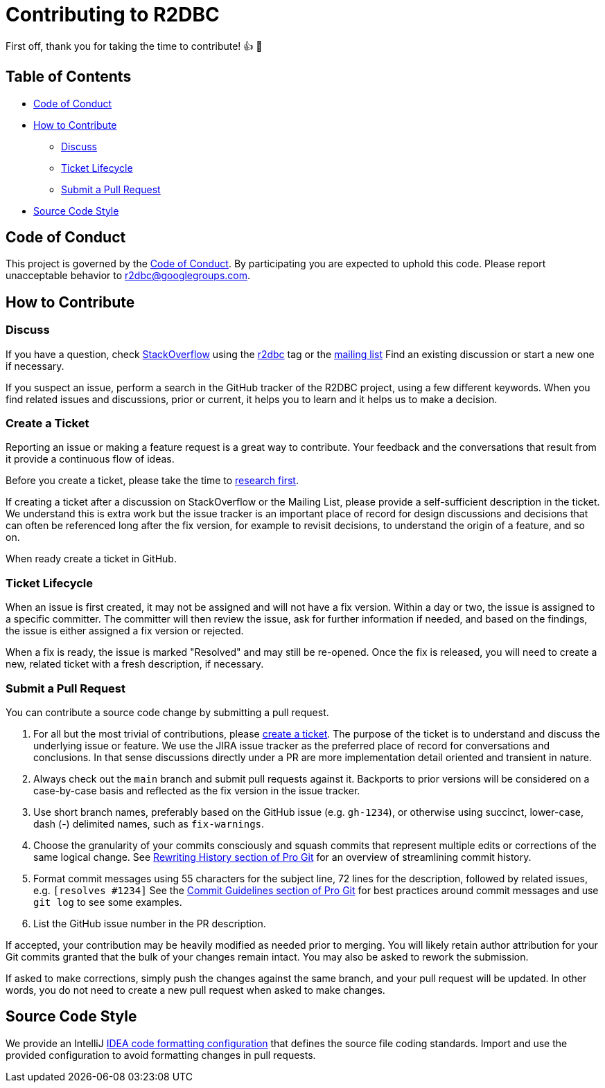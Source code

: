 = Contributing to R2DBC

First off, thank you for taking the time to contribute! 👍 🎉

== Table of Contents

* <<code-of-conduct,Code of Conduct>>
* <<how-to-contribute,How to Contribute>>
** <<discuss,Discuss>>
** <<ticket-lifecycle,Ticket Lifecycle>>
** <<submit-a-pull-request,Submit a Pull Request>>
* <<source-code-style,Source Code Style>>

[[code-of-conduct]]
== Code of Conduct

This project is governed by the link:https://github.com/pgjdbc/r2dbc-postgresql/blob/main/.github/CODE_OF_CONDUCT.adoc[Code of Conduct].
By participating you are expected to uphold this code.
Please report unacceptable behavior to r2dbc@googlegroups.com.

[[how-to-contribute]]
== How to Contribute

[[discuss]]
=== Discuss

If you have a question, check https://stackoverflow.com/tags/r2dbc[StackOverflow] using the https://stackoverflow.com/tags/r2dbc[r2dbc] tag or the link:https://groups.google.com/forum/#!forum/r2dbc[mailing list]
Find an existing discussion or start a new one if necessary.

If you suspect an issue, perform a search in the GitHub tracker of the R2DBC project, using a few different keywords.
When you find related issues and discussions, prior or current, it helps you to learn and it helps us to make a decision.

=== Create a Ticket

Reporting an issue or making a feature request is a great way to contribute.
Your feedback and the conversations that result from it provide a continuous flow of ideas.

Before you create a ticket, please take the time to <<discuss,research first>>.

If creating a ticket after a discussion on StackOverflow or the Mailing List, please provide a self-sufficient description in the ticket.
We understand this is extra work but the issue tracker is an important place of record for design discussions and decisions that can often be referenced long after the fix version, for example to revisit decisions, to understand the origin of a feature, and so on.

When ready create a ticket in GitHub.

[[ticket-lifecycle]]
=== Ticket Lifecycle

When an issue is first created, it may not be assigned and will not have a fix version.
Within a day or two, the issue is assigned to a specific committer.
The committer will then review the issue, ask for further information if needed, and based on the findings, the issue is either assigned a fix
version or rejected.

When a fix is ready, the issue is marked "Resolved" and may still be re-opened.
Once the fix is released, you will need to create a new, related ticket with a fresh description, if necessary.

[[submit-a-pull-request]]
=== Submit a Pull Request

You can contribute a source code change by submitting a pull request.

1. For all but the most trivial of contributions, please <<create-a-ticket,create a ticket>>.
The purpose of the ticket is to understand and discuss the underlying issue or feature.
We use the JIRA issue tracker as the preferred place of record for conversations and conclusions.
In that sense discussions directly under a PR are more implementation detail oriented and transient in nature.

2. Always check out the `main` branch and submit pull requests against it.
Backports to prior versions will be considered on a case-by-case basis and reflected as the fix version in the issue tracker.

3. Use short branch names, preferably based on the GitHub issue (e.g. `gh-1234`), or otherwise using succinct, lower-case, dash (-) delimited names, such as `fix-warnings`.

4. Choose the granularity of your commits consciously and squash commits that represent multiple edits or corrections of the same logical change.
See https://git-scm.com/book/en/Git-Tools-Rewriting-History[Rewriting History section of Pro Git] for an overview of streamlining commit history.

5. Format commit messages using 55 characters for the subject line, 72 lines for the description, followed by related issues, e.g. `[resolves #1234]`
See the https://git-scm.com/book/en/Distributed-Git-Contributing-to-a-Project#Commit-Guidelines[Commit Guidelines section of Pro Git] for best practices around commit messages and use `git log` to see some examples.

6. List the GitHub issue number in the PR description.

If accepted, your contribution may be heavily modified as needed prior to merging.
You will likely retain author attribution for your Git commits granted that the bulk of your changes remain intact.
You may also be asked to rework the submission.

If asked to make corrections, simply push the changes against the same branch, and your pull request will be updated.
In other words, you do not need to create a new pull request when asked to make changes.


[[source-code-style]]
== Source Code Style

We provide an IntelliJ link:https://github.com/pgjdbc/r2dbc-postgresql/blob/main/intellij-style.xml[IDEA code formatting configuration] that defines the source file coding standards.
Import and use the provided configuration to avoid formatting changes in pull requests.
